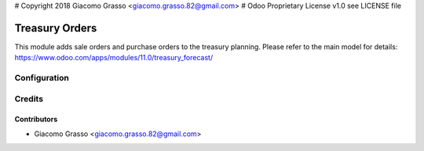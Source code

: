 # Copyright 2018 Giacomo Grasso <giacomo.grasso.82@gmail.com>
# Odoo Proprietary License v1.0 see LICENSE file

=========================
Treasury Orders
=========================

This module adds sale orders and purchase orders to the treasury planning.
Please refer to the main model for details:  https://www.odoo.com/apps/modules/11.0/treasury_forecast/


Configuration
=============


Credits
=======

Contributors
------------

* Giacomo Grasso <giacomo.grasso.82@gmail.com>
